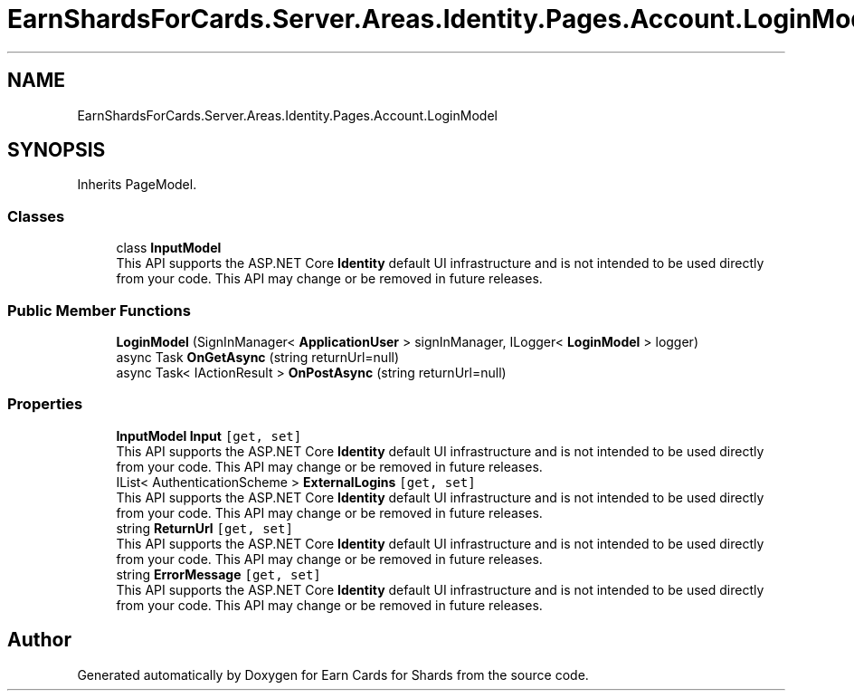 .TH "EarnShardsForCards.Server.Areas.Identity.Pages.Account.LoginModel" 3 "Sat Apr 23 2022" "Earn Cards for Shards" \" -*- nroff -*-
.ad l
.nh
.SH NAME
EarnShardsForCards.Server.Areas.Identity.Pages.Account.LoginModel
.SH SYNOPSIS
.br
.PP
.PP
Inherits PageModel\&.
.SS "Classes"

.in +1c
.ti -1c
.RI "class \fBInputModel\fP"
.br
.RI "This API supports the ASP\&.NET Core \fBIdentity\fP default UI infrastructure and is not intended to be used directly from your code\&. This API may change or be removed in future releases\&. "
.in -1c
.SS "Public Member Functions"

.in +1c
.ti -1c
.RI "\fBLoginModel\fP (SignInManager< \fBApplicationUser\fP > signInManager, ILogger< \fBLoginModel\fP > logger)"
.br
.ti -1c
.RI "async Task \fBOnGetAsync\fP (string returnUrl=null)"
.br
.ti -1c
.RI "async Task< IActionResult > \fBOnPostAsync\fP (string returnUrl=null)"
.br
.in -1c
.SS "Properties"

.in +1c
.ti -1c
.RI "\fBInputModel\fP \fBInput\fP\fC [get, set]\fP"
.br
.RI "This API supports the ASP\&.NET Core \fBIdentity\fP default UI infrastructure and is not intended to be used directly from your code\&. This API may change or be removed in future releases\&. "
.ti -1c
.RI "IList< AuthenticationScheme > \fBExternalLogins\fP\fC [get, set]\fP"
.br
.RI "This API supports the ASP\&.NET Core \fBIdentity\fP default UI infrastructure and is not intended to be used directly from your code\&. This API may change or be removed in future releases\&. "
.ti -1c
.RI "string \fBReturnUrl\fP\fC [get, set]\fP"
.br
.RI "This API supports the ASP\&.NET Core \fBIdentity\fP default UI infrastructure and is not intended to be used directly from your code\&. This API may change or be removed in future releases\&. "
.ti -1c
.RI "string \fBErrorMessage\fP\fC [get, set]\fP"
.br
.RI "This API supports the ASP\&.NET Core \fBIdentity\fP default UI infrastructure and is not intended to be used directly from your code\&. This API may change or be removed in future releases\&. "
.in -1c

.SH "Author"
.PP 
Generated automatically by Doxygen for Earn Cards for Shards from the source code\&.
